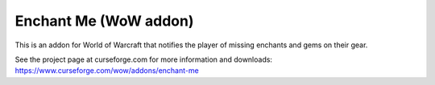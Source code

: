 Enchant Me (WoW addon)
######################

This is an addon for World of Warcraft that notifies the player of missing
enchants and gems on their gear.

See the project page at curseforge.com for more information and downloads:
https://www.curseforge.com/wow/addons/enchant-me
